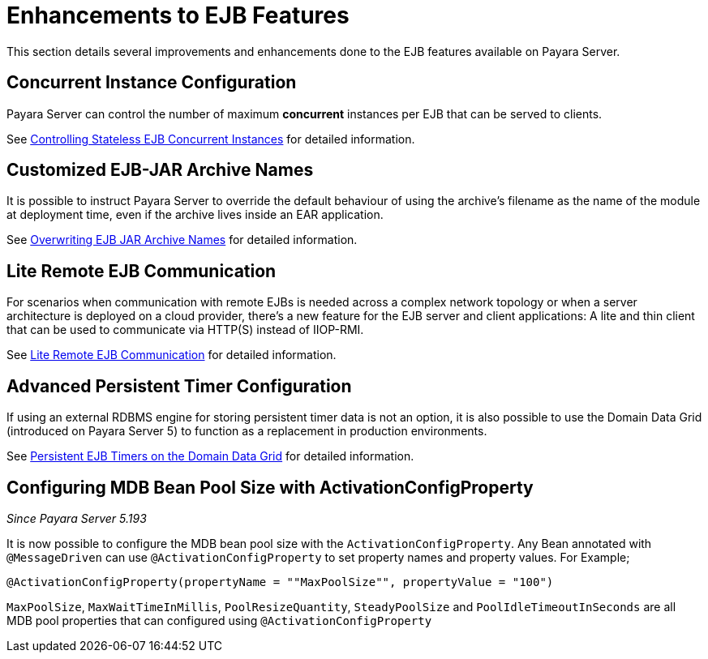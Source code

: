 [[enhanced-ejb-features]]
= Enhancements to EJB Features

This section details several improvements and enhancements done to the EJB features available on Payara Server.

[[concurrent-instance-configuration]]
== Concurrent Instance Configuration

Payara Server can control the number of maximum *concurrent* instances per EJB that can be served to clients. 

See xref:documentation/payara-server/ejb/concurrent-instances.adoc[Controlling Stateless EJB Concurrent Instances] for detailed information.

[[custom-ejb-jar-names]]
== Customized EJB-JAR Archive Names

It is possible to instruct Payara Server to override the default behaviour of using the archive's filename as the name of the module at deployment time, even if the archive lives inside an EAR application.

See xref:documentation/payara-server/ejb/ejb-jar-names.adoc[Overwriting EJB JAR Archive Names] for detailed information.

[[lite-remote-ejb]]
== Lite Remote EJB Communication

For scenarios when communication with remote EJBs is needed across a complex network topology or when a server architecture is deployed on a cloud provider, there's a new feature for the EJB server and client applications: A lite and thin client that can be used to communicate via HTTP(S) instead of IIOP-RMI.

See xref:documentation/payara-server/ejb/lite-remote-ejb.adoc[Lite Remote EJB Communication] for detailed information.

[[persistent-timers]]
== Advanced Persistent Timer Configuration

If using an external RDBMS engine for storing persistent timer data is not an option, it is also possible to use the Domain Data Grid (introduced on Payara Server 5) to function as a replacement in production environments.

See xref:documentation/payara-server/ejb/persistent-timers.adoc[Persistent EJB Timers on the Domain Data Grid] for detailed information.

[[mbd-bean-pool-size]]
== Configuring MDB Bean Pool Size with ActivationConfigProperty
_Since Payara Server 5.193_

It is now possible to configure the MDB bean pool size with the `ActivationConfigProperty`.
Any Bean annotated with `@MessageDriven` can use `@ActivationConfigProperty` to set property names and property values. For Example;

	@ActivationConfigProperty(propertyName = ""MaxPoolSize"", propertyValue = "100")

`MaxPoolSize`, `MaxWaitTimeInMillis`, `PoolResizeQuantity`, `SteadyPoolSize` and `PoolIdleTimeoutInSeconds` are all MDB pool properties that can configured using `@ActivationConfigProperty`

